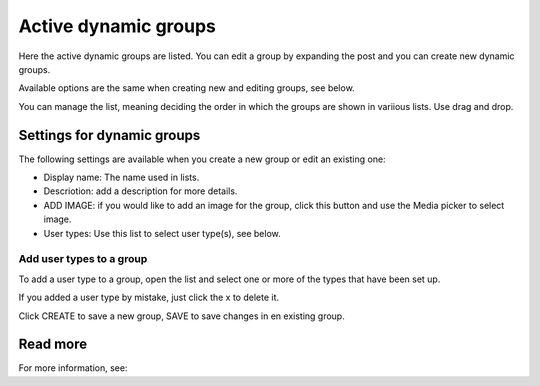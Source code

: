 Active dynamic groups
=====================================

Here the active dynamic groups are listed. You can edit a group by expanding the post and you can create new dynamic groups.

Available options are the same when creating new and editing groups, see below.

You can manage the list, meaning deciding the order in which the groups are shown in variious lists. Use drag and drop.

.. image:: active-dynamic-manage.png

Settings for dynamic groups
*******************************
The following settings are available when you create a new group or edit an existing one:

+ Display name: The name used in lists.
+ Descriotion: add a description for more details.
+ ADD IMAGE: if you would like to add an image for the group, click this button and use the Media picker to select image.
+ User types: Use this list to select user type(s), see below.

Add user types to a group
---------------------------
To add a user type to a group, open the list and select one or more of the types that have been set up.

If you added a user type by mistake, just click the x to delete it.

Click CREATE to save a new group, SAVE to save changes in en existing group.

Read more
*********
For more information, see: 


